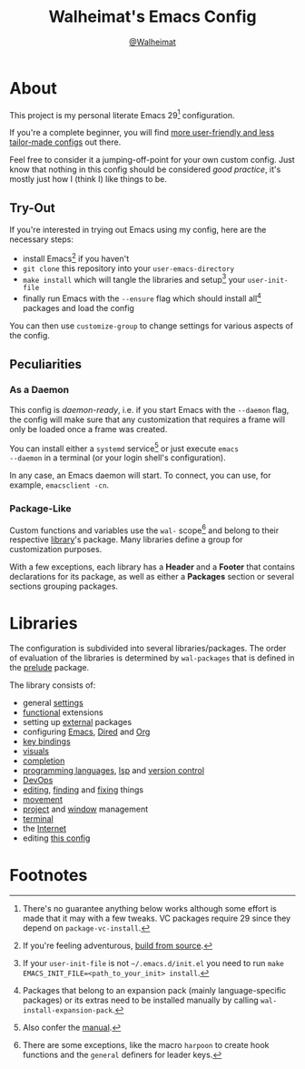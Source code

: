 #+TITLE: Walheimat's Emacs Config
#+AUTHOR: [[https://gitlab.com/Walheimat][@Walheimat]]

[[./assets/logo.png]]

* About

This project is my personal literate Emacs 29[fn:1] configuration.

If you're a complete beginner, you will find [[https://github.com/emacs-tw/awesome-emacs#starter-kit][more user-friendly and
less tailor-made configs]] out there.

Feel free to consider it a jumping-off-point for your own custom
config. Just know that nothing in this config should be considered
/good practice/, it's mostly just how I (think I) like things to be.

** Try-Out

If you're interested in trying out Emacs using my config, here are the
necessary steps:

+ install Emacs[fn:2] if you haven't
+ =git clone= this repository into your =user-emacs-directory=
+ =make install= which will tangle the libraries and setup[fn:3] your
  =user-init-file=
+ finally run Emacs with the =--ensure= flag which should install all[fn:4]
  packages and load the config

You can then use =customize-group= to change settings for various
aspects of the config.

** Peculiarities

*** As a Daemon

This config is /daemon-ready/, i.e. if you start Emacs with the =--daemon=
flag, the config will make sure that any customization that requires a
frame will only be loaded once a frame was created.

You can install either a =systemd= service[fn:5] or just execute =emacs
--daemon= in a terminal (or your login shell's configuration).

In any case, an Emacs daemon will start. To connect, you can use, for
example, =emacsclient -cn=.

*** Package-Like

#+BEGIN_HTML
<a href='https://coveralls.io/github/Walheimat/emacs-config?branch=trunk'>
    <img
        src='https://coveralls.io/repos/github/Walheimat/emacs-config/badge.svg?branch=trunk'
        alt='Coverage Status'
    />
</a>
#+END_HTML

Custom functions and variables use the =wal-= scope[fn:6] and belong to
their respective [[file:lib][library]]'s package. Many libraries define a group for
customization purposes.

With a few exceptions, each library has a *Header* and a *Footer* that
contains declarations for its package, as well as either a *Packages*
section or several sections grouping packages.

* Libraries

The configuration is subdivided into several libraries/packages.
The order of evaluation of the libraries is determined by =wal-packages=
that is defined in the [[file:wal-prelude.el][prelude]] package.

The library consists of:

- general [[file:lib/wal-settings.org][settings]]
- [[file:lib/wal-func.org][functional]] extensions
- setting up [[file:lib/wal-external.org][external]] packages
- configuring [[file:lib/wal-emacs.org][Emacs]], [[file:lib/wal-dired.org][Dired]] and [[file:lib/wal-org.org][Org]]
- [[file:lib/wal-key-bindings.org][key bindings]]
- [[file:lib/wal-visuals.org][visuals]]
- [[file:lib/wal-complete.org][completion]]
- [[file:lib/wal-language.org][programming languages]], [[file:lib/wal-lsp.org][lsp]] and [[file:lib/wal-vc.org][version control]]
- [[file:lib/wal-devops.org][DevOps]]
- [[file:lib/wal-edit.org][editing]], [[file:lib/wal-find.org][finding]] and [[file:lib/wal-fix.org][fixing]] things
- [[file:lib/wal-movement.org][movement]]
- [[file:lib/wal-workspace.org][project]] and [[file:lib/wal-windows.org][window]] management
- [[file:lib/wal-terminal.org][terminal]]
- the [[file:lib/wal-web.org][Internet]]
- editing [[file:lib/wal-config.org][this config]]

* Footnotes

[fn:1] There's no guarantee anything below works although some effort is
made that it may with a few tweaks. VC packages require 29 since they
depend on =package-vc-install=.

[fn:2] If you're feeling adventurous, [[https://git.savannah.gnu.org/cgit/emacs.git/tree/INSTALL][build from source]].

[fn:3] If your =user-init-file= is not =~/.emacs.d/init.el= you need to run
=make EMACS_INIT_FILE=<path_to_your_init> install=.

[fn:4] Packages that belong to an expansion pack (mainly
language-specific packages) or its extras need to be installed
manually by calling =wal-install-expansion-pack=.

[fn:5] Also confer the [[info:emacs#Emacs Server][manual]].

[fn:6] There are some exceptions, like the macro =harpoon= to create hook
functions and the =general= definers for leader keys.
